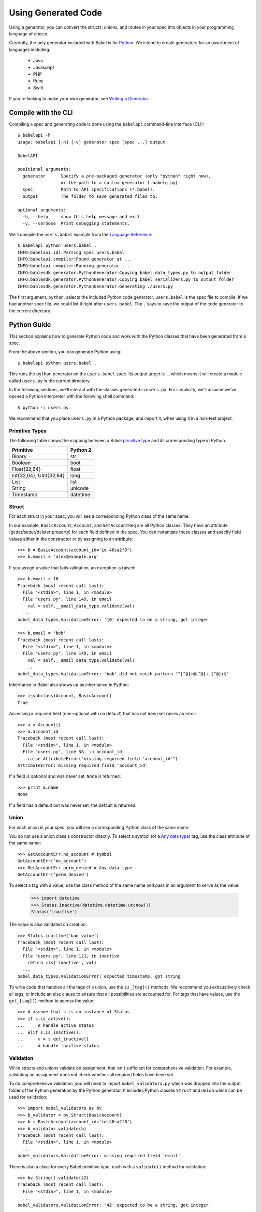 ********************
Using Generated Code
********************

Using a generator, you can convert the structs, unions, and routes in your spec
into objects in your programming language of choice.

Currently, the only generator included with Babel is for `Python
<#python-guide>`_. We intend to create generators for an assortment of
languages including:

    * Java
    * Javascript
    * PHP
    * Ruby
    * Swift

If you're looking to make your own generator, see
`Writing a Generator <generator_ref.rst>`_.

Compile with the CLI
====================

Compiling a spec and generating code is done using the ``babelapi``
command-line interface (CLI)::

    $ babelapi -h
    usage: babelapi [-h] [-v] generator spec [spec ...] output

    BabelAPI

    positional arguments:
      generator      Specify a pre-packaged generator (only "python" right now),
                     or the path to a custom generator (.babelg.py).
      spec           Path to API specifications (*.babel).
      output         The folder to save generated files to.

    optional arguments:
      -h, --help     show this help message and exit
      -v, --verbose  Print debugging statements.

We'll compile the ``users.babel`` example from the
`Language Reference <lang_ref.rst>`_::

    $ babelapi python users.babel .
    INFO:babelapi.idl:Parsing spec users.babel
    INFO:babelapi.compiler:Found generator at ...
    INFO:babelapi.compiler:Running generator ...
    INFO:bablesdk.generator.PythonGenerator:Copying babel_data_types.py to output folder
    INFO:bablesdk.generator.PythonGenerator:Copying babel_serializers.py to output folder
    INFO:bablesdk.generator.PythonGenerator:Generating ./users.py

The first argument, ``python``, selects the included Python code generator.
``users.babel`` is the spec file to compile. If we had another spec file, we
could list it right after ``users.babel``. The ``.`` says to save the output
of the code generator to the current directory.

Python Guide
============

This section explains how to generate Python code and work with the Python
classes that have been generated from a spec.

From the above section, you can generate Python using::

    $ babelapi python users.babel .

This runs the ``python`` generator on the ``users.babel`` spec. Its output
target is ``.``, which means it will create a module called ``users.py`` in the
current directory.

In the following sections, we'll interact with the classes generated in
``users.py``. For simplicity, we'll assume we've opened a Python interpreter
with the following shell command::

    $ python -i users.py

We recommend that you place ``users.py`` in a Python package, and import it,
when using it in a non-test project.

Primitive Types
---------------

The following table shows the mapping between a Babel `primitive type
<lang_ref.rst#primitive-types>`_ and its corresponding type in Python.

============================= =======================
Primitive                     Python 2
============================= =======================
Binary                        str
Boolean                       bool
Float{32,64}                  float
Int{32,64}, UInt{32,64}       long
List                          list
String                        unicode
Timestamp                     datetime
============================= =======================

Struct
------

For each struct in your spec, you will see a corresponding Python class of the
same name.

In our example, ``BasicAccount``, ``Account``, and ``GetAccountReq`` are all
Python classes. They have an attribute (getter/setter/deleter property) for
each field defined in the spec. You can instantiate these classes and specify
field values either in the constructor or by assigning to an attribute::

    >>> b = BasicAccount(account_id='id-48sa2f0')
    >>> b.email = 'alex@example.org'

If you assign a value that fails validation, an exception is raised::

    >>> b.email = 10
    Traceback (most recent call last):
      File "<stdin>", line 1, in <module>
      File "users.py", line 149, in email
        val = self.__email_data_type.validate(val)
      ...
    babel_data_types.ValidationError: '10' expected to be a string, got integer

    >>> b.email = 'bob'
    Traceback (most recent call last):
      File "<stdin>", line 1, in <module>
      File "users.py", line 149, in email
        val = self.__email_data_type.validate(val)
        ...
    babel_data_types.ValidationError: 'bob' did not match pattern '^[^@]+@[^@]+.[^@]+$'

Inheritance in Babel also shows up as inheritance in Python::

    >>> issubclass(Account, BasicAccount)
    True

Accessing a required field (non-optional with no default) that has not been set
raises an error::

    >>> a = Account()
    >>> a.account_id
    Traceback (most recent call last):
      File "<stdin>", line 1, in <module>
      File "users.py", line 58, in account_id
        raise AttributeError("missing required field 'account_id'")
    AttributeError: missing required field 'account_id'

If a field is optional and was never set, ``None`` is returned::

    >>> print a.name
    None

If a field has a default but was never set, the default is returned.

Union
-----

For each union in your spec, you will see a corresponding Python class of the
same name.

You do not use a union class's constructor directly. To select a symbol (or a
`Any data type <lang_ref.rst#union-any>`_) tag, use the class attribute of
the same name::

    >>> GetAccountErr.no_account # symbol
    GetAccountErr('no_account')
    >>> GetAccountErr.perm_denied # Any data type
    GetAccountErr('perm_denied')

To select a tag with a value, use the class method of the same name and pass
in an argument to serve as the value.

    >>> import datetime
    >>> Status.inactive(datetime.datetime.utcnow())
    Status('inactive')

The value is also validated on creation::

    >>> Status.inactive('bad value')
    Traceback (most recent call last):
      File "<stdin>", line 1, in <module>
      File "users.py", line 121, in inactive
        return cls('inactive', val)
      ...
    babel_data_types.ValidationError: expected timestamp, got string

To write code that handles all the tags of a union, use the ``is_[tag]()``
methods. We recommend you exhaustively check all tags, or include an else
clause to ensure that all possibilities are accounted for. For tags that have
values, use the ``get_[tag]()`` method to access the value::

    >>> # assume that s is an instance of Status
    >>> if s.is_active():
    ...     # handle active status
    ... elif s.is_inactive():
    ...     v = s.get_inactive()
    ...     # handle inactive status

Validation
----------

While structs and unions validate on assignment, that isn't sufficient for
comprehensive validation. For example, validating on assignment does not check
whether all required fields have been set.

To do comprehensive validation, you will need to import ``babel_validators.py``
which was dropped into the output folder of the Python generation by the Python
generator. It includes Python classes ``Struct`` and ``Union`` which can be
used for validation::

    >>> import babel_validators as bv
    >>> b_validator = bv.Struct(BasicAccount)
    >>> b = BasicAccount(account_id='id-48sa2f0')
    >>> b_validator.validate(b)
    Traceback (most recent call last):
      File "<stdin>", line 1, in <module>
      ...
    babel_validators.ValidationError: missing required field 'email'

There is also a class for every Babel primitive type, each with a
``validate()`` method for validation::

    >>> bv.String().validate(42)
    Traceback (most recent call last):
      File "<stdin>", line 1, in <module>
      ...
    babel_validators.ValidationError: '42' expected to be a string, got integer

Validators are especially important if you're considering looking to write a
serializer/deserializer for Babel. For example, our included JSON serializer
will validate all objects before converting them to their JSON representation.

Future work: Rather than dropping in ``babel_validators``, it could live in a
separate package that can be pip installed.

Route
-----

[TODO]

